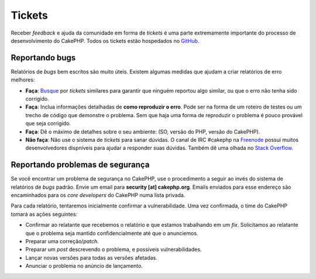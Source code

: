 Tickets
#######

Receber *feedback* e ajuda da comunidade em forma de *tickets* é uma parte
extremamente importante do processo de desenvolvimento do CakePHP. Todos os
tickets estão hospedados no `GitHub <https://github.com/cakephp/cakephp/issues>`_.

Reportando bugs
===============

Relatórios de *bugs* bem escritos são muito úteis. Existem algumas medidas que
ajudam a criar relatórios de erro melhores:

* **Faça**: `Busque <https://github.com/cakephp/cakephp/search?q=it+is+broken&ref=cmdform&type=Issues>`_
  por *tickets* similares para garantir que ninguém reportou algo similar, ou
  que o erro não tenha sido corrigido.
* **Faça**: Inclua informações detalhadas de **como reproduzir o erro**. Pode
  ser na forma de um roteiro de testes ou um trecho de código que demonstre o
  problema. Sem que haja uma forma de reproduzir o problema é pouco provável que
  seja corrigido.
* **Faça**: Dê o máximo de detalhes sobre o seu ambiente: (SO, versão do PHP,
  versão do CakePHP).
* **Não faça**: Não use o sistema de *tickets* para sanar dúvidas. O canal de
  IRC #cakephp na `Freenode <https://webchat.freenode.net>`__ possui muitos
  desenvolvedores dispníveis para ajudar a responder suas dúvidas. Também dê uma
  olhada no `Stack Overflow <https://stackoverflow.com/questions/tagged/cakephp>`__.

Reportando problemas de segurança
=================================

Se você encontrar um problema de segurança no CakePHP, use o procedimento a
seguir ao invés do sistema de relatórios de *bugs* padrão. Envie um email para
**security [at] cakephp.org**. Emails enviados para esse endereço são
encaminhados para os *core developers* do CakePHP numa lista privada.

Para cada relatório, tentaremos inicialmente confirmar a vulnerabilidade. Uma
vez confirmada, o time do CakePHP tomará as ações seguintes:

* Confirmar ao relatante que recebemos o relatório e que estamos trabalhando em
  um *fix*. Solicitamos ao relatante que o problema seja mantido
  confidencialmente até que o anunciemos.
* Preparar uma correção/*patch*.
* Preparar um *post* descrevendo o problema, e possíveis vulnerabilidades.
* Lançar novas versões para todas as versões afetadas.
* Anunciar o problema no anúncio de lançamento.

.. meta::
    :title lang=pt: Tickets
    :keywords lang=pt: bug,vulnerabilidade,segurança,ticket,reportar,problema,irc,suporte
